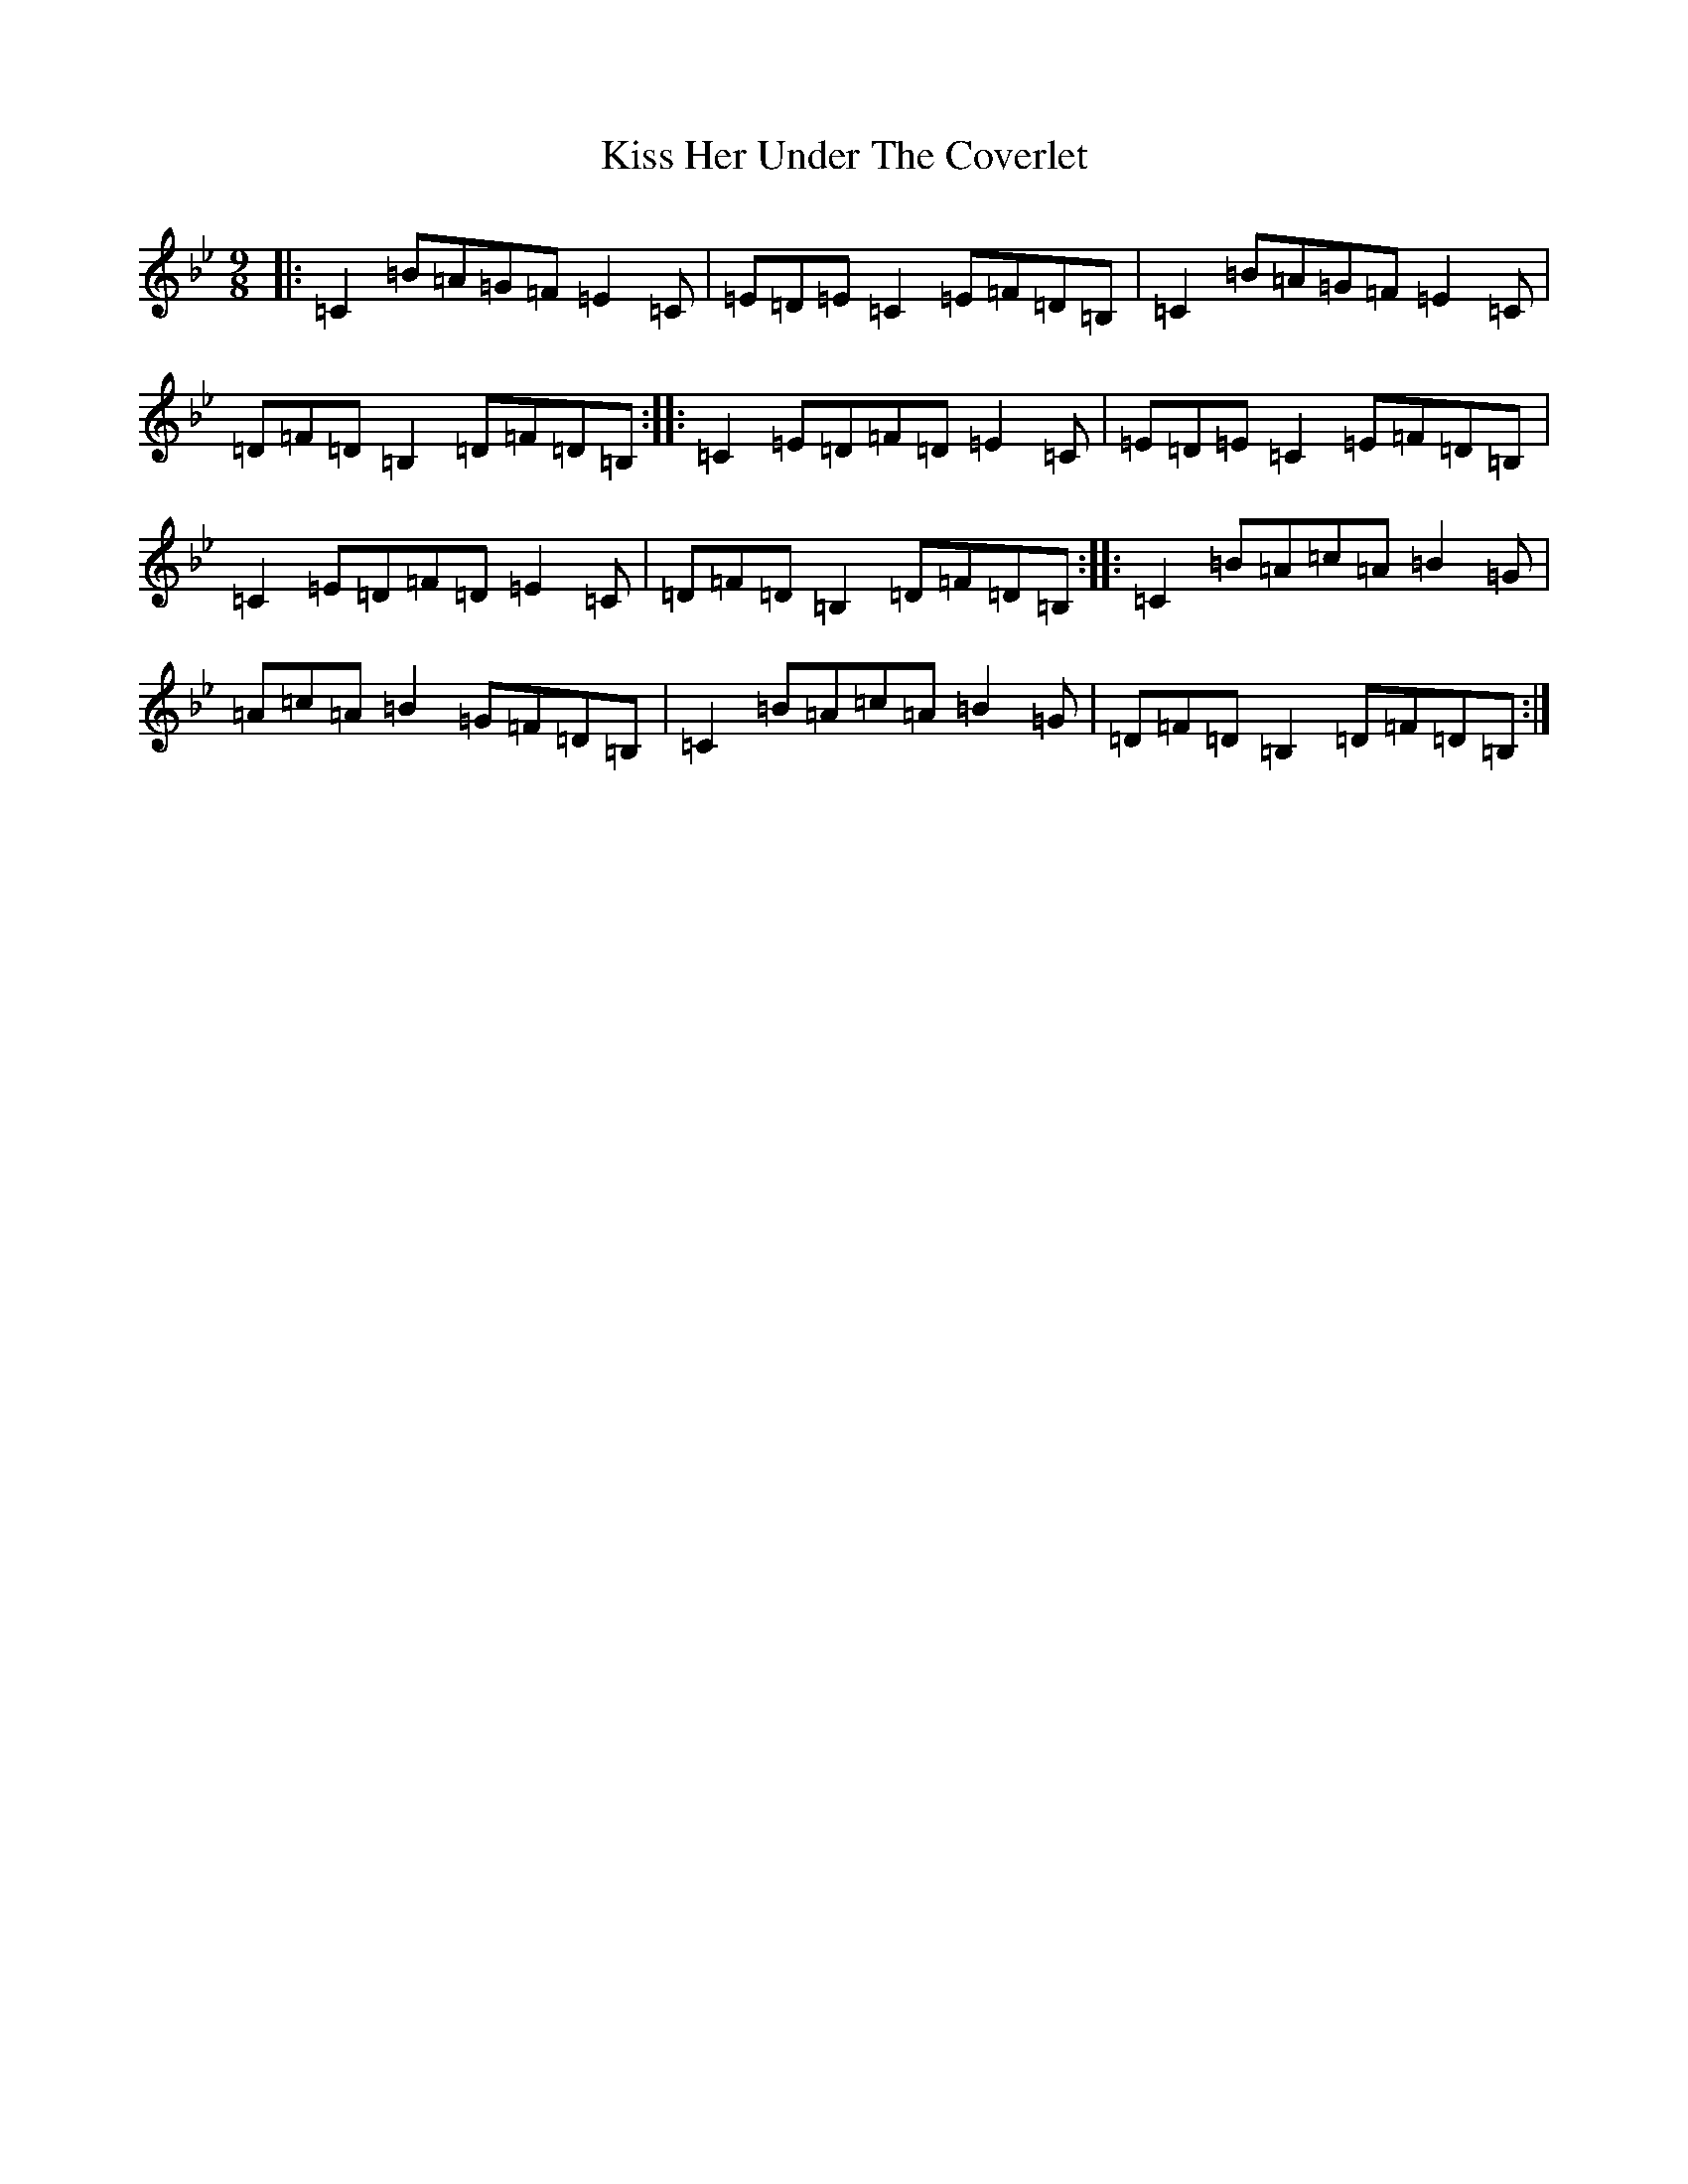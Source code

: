 X: 11573
T: Kiss Her Under The Coverlet
S: https://thesession.org/tunes/3215#setting3215
Z: A Dorian
R: slip jig
M:9/8
L:1/8
K: C Dorian
|:=C2=B=A=G=F=E2=C|=E=D=E=C2=E=F=D=B,|=C2=B=A=G=F=E2=C|=D=F=D=B,2=D=F=D=B,:||:=C2=E=D=F=D=E2=C|=E=D=E=C2=E=F=D=B,|=C2=E=D=F=D=E2=C|=D=F=D=B,2=D=F=D=B,:||:=C2=B=A=c=A=B2=G|=A=c=A=B2=G=F=D=B,|=C2=B=A=c=A=B2=G|=D=F=D=B,2=D=F=D=B,:|